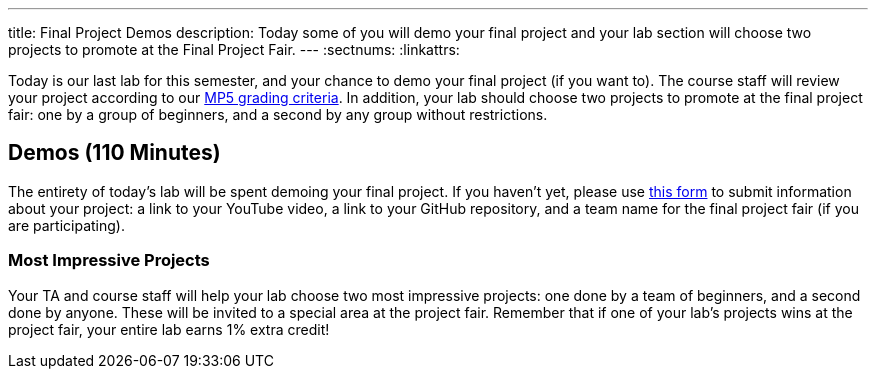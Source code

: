 ---
title: Final Project Demos
description:
  Today some of you will demo your final project and your lab section will
  choose two projects to promote at the Final Project Fair.
---
:sectnums:
:linkattrs:

[.lead]
//
Today is our last lab for this semester, and your chance to demo your final
project (if you want to).
//
The course staff will review your project according to our
//
link:/MP/5#grading[MP5 grading criteria].
//
In addition, your lab should choose two projects to promote at the final project
fair: one by a group of beginners, and a second by any group without
restrictions.

[[demos]]
== Demos [.text-muted]#(110 Minutes)#

The entirety of today's lab will be spent demoing your final project.
//
If you haven't yet, please use
//
https://forms.gle/71cLYqDugaQPGzQc9[this form]
//
to submit information about your project: a link to your YouTube
video, a link to your GitHub repository, and a team name for the final project
fair (if you are participating).

=== Most Impressive Projects

Your TA and course staff will help your lab choose two most impressive projects:
one done by a team of beginners, and a second done by anyone.
//
These will be invited to a special area at the project fair.
//
Remember that if one of your lab's projects wins at the project fair, your
entire lab earns 1% extra credit!

// vim: ts=2:sw=2:et
